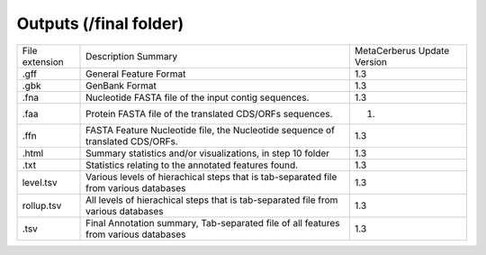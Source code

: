 Outputs (/final folder)
==========================


+----------------+----------------------------------------------------------------------------------------+-----------------------------+
| File extension | Description Summary                                                                    | MetaCerberus Update Version |
+----------------+----------------------------------------------------------------------------------------+-----------------------------+
| .gff           | General Feature Format                                                                 | 1.3                         |
+----------------+----------------------------------------------------------------------------------------+-----------------------------+
| .gbk           |  GenBank Format                                                                        | 1.3                         |
+----------------+----------------------------------------------------------------------------------------+-----------------------------+
| .fna           |   Nucleotide FASTA file of the input contig sequences.                                 |     1.3                     |
+----------------+----------------------------------------------------------------------------------------+-----------------------------+
| .faa           | Protein FASTA file of the translated CDS/ORFs sequences.                               |     1.                      |
+----------------+----------------------------------------------------------------------------------------+-----------------------------+
| .ffn           |  FASTA Feature Nucleotide file, the Nucleotide sequence of translated CDS/ORFs.        |     1.3                     |
+----------------+----------------------------------------------------------------------------------------+-----------------------------+
| .html          |  Summary statistics and/or visualizations, in step 10 folder                           | 1.3                         |
+----------------+----------------------------------------------------------------------------------------+-----------------------------+
| .txt           |      Statistics relating to the annotated features found.                              | 1.3                         |
+----------------+----------------------------------------------------------------------------------------+-----------------------------+
| level.tsv      |  Various levels of hierachical steps that is tab-separated file from various databases | 1.3                         |
+----------------+----------------------------------------------------------------------------------------+-----------------------------+
| rollup.tsv     |  All levels of hierachical steps that is tab-separated file from various databases     |   1.3                       |
+----------------+----------------------------------------------------------------------------------------+-----------------------------+
| .tsv           |  Final Annotation summary, Tab-separated file of all features from various databases   | 1.3                         |
+----------------+----------------------------------------------------------------------------------------+-----------------------------+